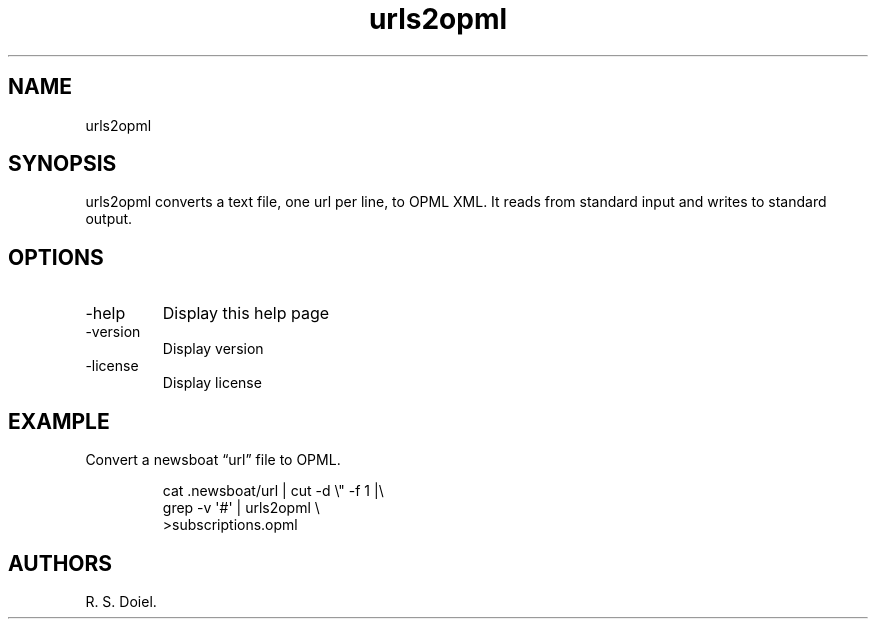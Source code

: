 .\" Automatically generated by Pandoc 3.1.12
.\"
.TH "urls2opml" "1" "2024\-05\-20" "user manual" "0.0.9 db50e8d"
.SH NAME
urls2opml
.SH SYNOPSIS
urls2opml converts a text file, one url per line, to OPML XML.
It reads from standard input and writes to standard output.
.SH OPTIONS
.TP
\-help
Display this help page
.TP
\-version
Display version
.TP
\-license
Display license
.SH EXAMPLE
Convert a newsboat \[lq]url\[rq] file to OPML.
.IP
.EX
cat .newsboat/url | cut \-d \[rs]\[dq] \-f 1 |\[rs]
    grep \-v \[aq]#\[aq] | urls2opml \[rs]
    >subscriptions.opml
.EE
.SH AUTHORS
R. S. Doiel.
